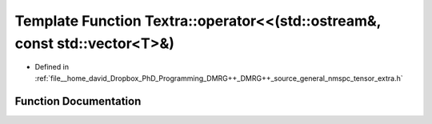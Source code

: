 .. _exhale_function_namespaceTextra_1adf8b82a75b1ea346a094d67ff78330ed:

Template Function Textra::operator<<(std::ostream&, const std::vector<T>&)
==========================================================================

- Defined in :ref:`file__home_david_Dropbox_PhD_Programming_DMRG++_DMRG++_source_general_nmspc_tensor_extra.h`


Function Documentation
----------------------


.. doxygenfunction:: Textra::operator<<(std::ostream&, const std::vector<T>&)
